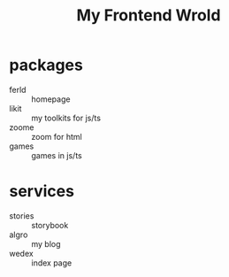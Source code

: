 #+TITLE: My Frontend Wrold

* packages
- ferld :: homepage
- likit :: my toolkits for js/ts
- zoome :: zoom for html
- games :: games in js/ts

* services
- stories :: storybook
- algro :: my blog 
- wedex :: index page
